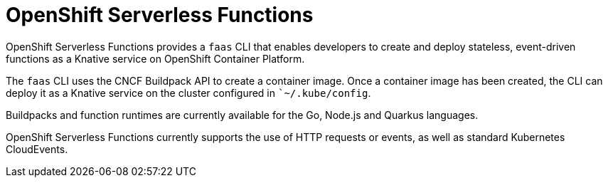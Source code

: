 //
//
= OpenShift Serverless Functions

OpenShift Serverless Functions provides a `faas` CLI that enables developers to create and deploy stateless, event-driven functions as a Knative service on OpenShift Container Platform.

The `faas` CLI uses the CNCF Buildpack API to create a container image.
Once a container image has been created, the CLI can deploy it as a Knative service on the cluster configured in ``~/.kube/config`.

Buildpacks and function runtimes are currently available for the Go, Node.js and Quarkus languages.

OpenShift Serverless Functions currently supports the use of HTTP requests or events, as well as standard Kubernetes CloudEvents.
// Boson grid. This service, has REST endpoints for platform-agnostic Subscription and Discovery APIs, allowing the function to subscribe to event sources upon startup.

// == Getting started
// Install
